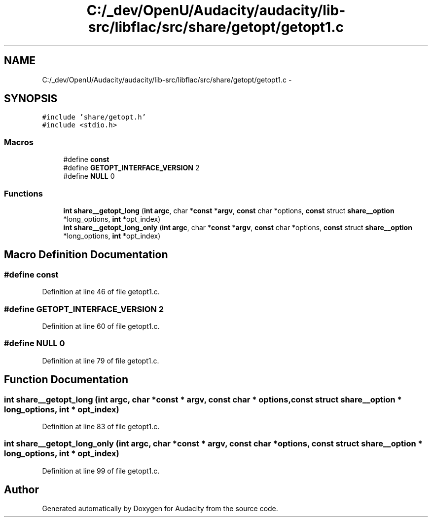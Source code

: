 .TH "C:/_dev/OpenU/Audacity/audacity/lib-src/libflac/src/share/getopt/getopt1.c" 3 "Thu Apr 28 2016" "Audacity" \" -*- nroff -*-
.ad l
.nh
.SH NAME
C:/_dev/OpenU/Audacity/audacity/lib-src/libflac/src/share/getopt/getopt1.c \- 
.SH SYNOPSIS
.br
.PP
\fC#include 'share/getopt\&.h'\fP
.br
\fC#include <stdio\&.h>\fP
.br

.SS "Macros"

.in +1c
.ti -1c
.RI "#define \fBconst\fP"
.br
.ti -1c
.RI "#define \fBGETOPT_INTERFACE_VERSION\fP   2"
.br
.ti -1c
.RI "#define \fBNULL\fP   0"
.br
.in -1c
.SS "Functions"

.in +1c
.ti -1c
.RI "\fBint\fP \fBshare__getopt_long\fP (\fBint\fP \fBargc\fP, char *\fBconst\fP *\fBargv\fP, \fBconst\fP char *options, \fBconst\fP struct \fBshare__option\fP *long_options, \fBint\fP *opt_index)"
.br
.ti -1c
.RI "\fBint\fP \fBshare__getopt_long_only\fP (\fBint\fP \fBargc\fP, char *\fBconst\fP *\fBargv\fP, \fBconst\fP char *options, \fBconst\fP struct \fBshare__option\fP *long_options, \fBint\fP *opt_index)"
.br
.in -1c
.SH "Macro Definition Documentation"
.PP 
.SS "#define const"

.PP
Definition at line 46 of file getopt1\&.c\&.
.SS "#define GETOPT_INTERFACE_VERSION   2"

.PP
Definition at line 60 of file getopt1\&.c\&.
.SS "#define NULL   0"

.PP
Definition at line 79 of file getopt1\&.c\&.
.SH "Function Documentation"
.PP 
.SS "\fBint\fP share__getopt_long (\fBint\fP argc, char *\fBconst\fP * argv, \fBconst\fP char * options, \fBconst\fP struct \fBshare__option\fP * long_options, \fBint\fP * opt_index)"

.PP
Definition at line 83 of file getopt1\&.c\&.
.SS "\fBint\fP share__getopt_long_only (\fBint\fP argc, char *\fBconst\fP * argv, \fBconst\fP char * options, \fBconst\fP struct \fBshare__option\fP * long_options, \fBint\fP * opt_index)"

.PP
Definition at line 99 of file getopt1\&.c\&.
.SH "Author"
.PP 
Generated automatically by Doxygen for Audacity from the source code\&.
